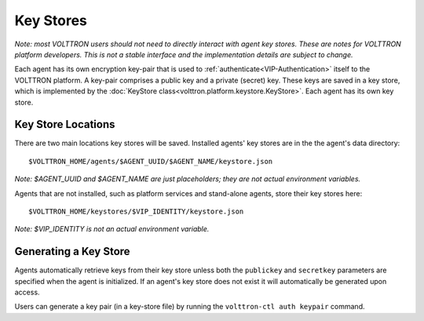 .. _Key-Stores:
==========
Key Stores
==========

*Note: most VOLTTRON users should not need to directly interact with
agent key stores. These are notes for VOLTTRON platform developers.
This is not a stable interface and the implementation details are 
subject to change.*

Each agent has its own encryption key-pair that is used to
:ref:`authenticate<VIP-Authentication>` itself to the VOLTTRON
platform. A key-pair comprises a public key and a private (secret) key.
These keys are saved in a key store, which is implemented by the
:doc:`KeyStore class<volttron.platform.keystore.KeyStore>`.
Each agent has its own key store.

Key Store Locations
-------------------

There are two main locations key stores will be saved. Installed agents'
key stores are in the the agent's data directory::

    $VOLTTRON_HOME/agents/$AGENT_UUID/$AGENT_NAME/keystore.json

*Note: $AGENT_UUID and $AGENT_NAME are just placeholders;
they are not actual environment variables.*

Agents that are not installed, such as platform services and stand-alone
agents, store their key stores here::

    $VOLTTRON_HOME/keystores/$VIP_IDENTITY/keystore.json

*Note: $VIP_IDENTITY is not an actual environment variable.*

Generating a Key Store
----------------------

Agents automatically retrieve keys from their key store unless
both the ``publickey`` and ``secretkey`` parameters are specified
when the agent is initialized. If an agent's key store does not exist
it will automatically be generated upon access.

Users can generate a key pair (in a key-store file) by running the
``volttron-ctl auth keypair`` command.
